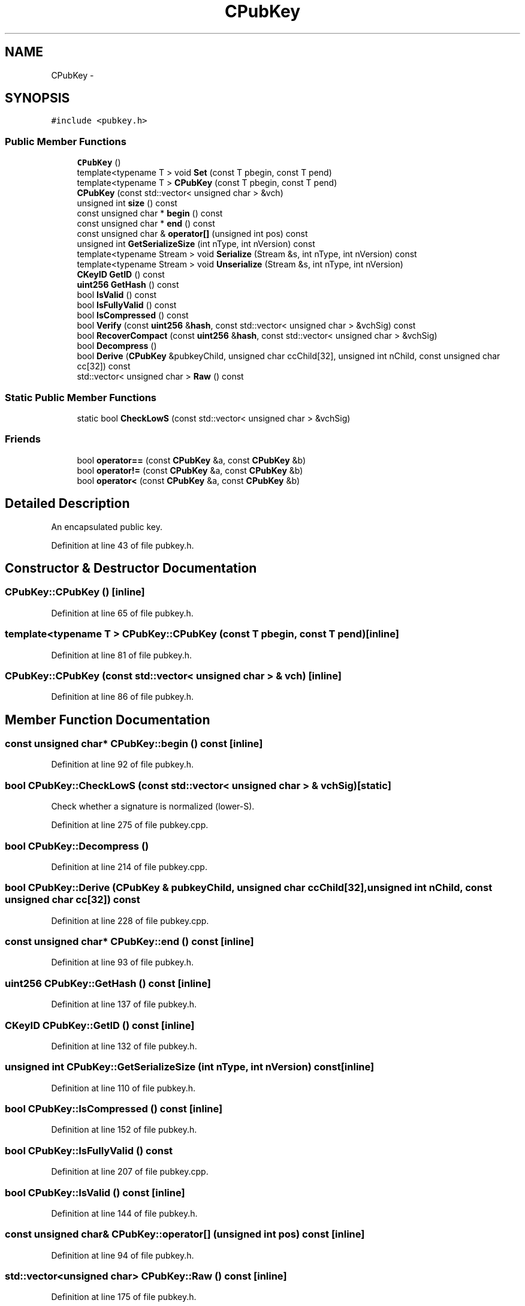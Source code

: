 .TH "CPubKey" 3 "Wed Feb 10 2016" "Version 1.0.0.0" "darksilk" \" -*- nroff -*-
.ad l
.nh
.SH NAME
CPubKey \- 
.SH SYNOPSIS
.br
.PP
.PP
\fC#include <pubkey\&.h>\fP
.SS "Public Member Functions"

.in +1c
.ti -1c
.RI "\fBCPubKey\fP ()"
.br
.ti -1c
.RI "template<typename T > void \fBSet\fP (const T pbegin, const T pend)"
.br
.ti -1c
.RI "template<typename T > \fBCPubKey\fP (const T pbegin, const T pend)"
.br
.ti -1c
.RI "\fBCPubKey\fP (const std::vector< unsigned char > &vch)"
.br
.ti -1c
.RI "unsigned int \fBsize\fP () const "
.br
.ti -1c
.RI "const unsigned char * \fBbegin\fP () const "
.br
.ti -1c
.RI "const unsigned char * \fBend\fP () const "
.br
.ti -1c
.RI "const unsigned char & \fBoperator[]\fP (unsigned int pos) const "
.br
.ti -1c
.RI "unsigned int \fBGetSerializeSize\fP (int nType, int nVersion) const "
.br
.ti -1c
.RI "template<typename Stream > void \fBSerialize\fP (Stream &s, int nType, int nVersion) const "
.br
.ti -1c
.RI "template<typename Stream > void \fBUnserialize\fP (Stream &s, int nType, int nVersion)"
.br
.ti -1c
.RI "\fBCKeyID\fP \fBGetID\fP () const "
.br
.ti -1c
.RI "\fBuint256\fP \fBGetHash\fP () const "
.br
.ti -1c
.RI "bool \fBIsValid\fP () const "
.br
.ti -1c
.RI "bool \fBIsFullyValid\fP () const "
.br
.ti -1c
.RI "bool \fBIsCompressed\fP () const "
.br
.ti -1c
.RI "bool \fBVerify\fP (const \fBuint256\fP &\fBhash\fP, const std::vector< unsigned char > &vchSig) const "
.br
.ti -1c
.RI "bool \fBRecoverCompact\fP (const \fBuint256\fP &\fBhash\fP, const std::vector< unsigned char > &vchSig)"
.br
.ti -1c
.RI "bool \fBDecompress\fP ()"
.br
.ti -1c
.RI "bool \fBDerive\fP (\fBCPubKey\fP &pubkeyChild, unsigned char ccChild[32], unsigned int nChild, const unsigned char cc[32]) const "
.br
.ti -1c
.RI "std::vector< unsigned char > \fBRaw\fP () const "
.br
.in -1c
.SS "Static Public Member Functions"

.in +1c
.ti -1c
.RI "static bool \fBCheckLowS\fP (const std::vector< unsigned char > &vchSig)"
.br
.in -1c
.SS "Friends"

.in +1c
.ti -1c
.RI "bool \fBoperator==\fP (const \fBCPubKey\fP &a, const \fBCPubKey\fP &b)"
.br
.ti -1c
.RI "bool \fBoperator!=\fP (const \fBCPubKey\fP &a, const \fBCPubKey\fP &b)"
.br
.ti -1c
.RI "bool \fBoperator<\fP (const \fBCPubKey\fP &a, const \fBCPubKey\fP &b)"
.br
.in -1c
.SH "Detailed Description"
.PP 
An encapsulated public key\&. 
.PP
Definition at line 43 of file pubkey\&.h\&.
.SH "Constructor & Destructor Documentation"
.PP 
.SS "CPubKey::CPubKey ()\fC [inline]\fP"

.PP
Definition at line 65 of file pubkey\&.h\&.
.SS "template<typename T > CPubKey::CPubKey (const T pbegin, const T pend)\fC [inline]\fP"

.PP
Definition at line 81 of file pubkey\&.h\&.
.SS "CPubKey::CPubKey (const std::vector< unsigned char > & vch)\fC [inline]\fP"

.PP
Definition at line 86 of file pubkey\&.h\&.
.SH "Member Function Documentation"
.PP 
.SS "const unsigned char* CPubKey::begin () const\fC [inline]\fP"

.PP
Definition at line 92 of file pubkey\&.h\&.
.SS "bool CPubKey::CheckLowS (const std::vector< unsigned char > & vchSig)\fC [static]\fP"
Check whether a signature is normalized (lower-S)\&. 
.PP
Definition at line 275 of file pubkey\&.cpp\&.
.SS "bool CPubKey::Decompress ()"

.PP
Definition at line 214 of file pubkey\&.cpp\&.
.SS "bool CPubKey::Derive (\fBCPubKey\fP & pubkeyChild, unsigned char ccChild[32], unsigned int nChild, const unsigned char cc[32]) const"

.PP
Definition at line 228 of file pubkey\&.cpp\&.
.SS "const unsigned char* CPubKey::end () const\fC [inline]\fP"

.PP
Definition at line 93 of file pubkey\&.h\&.
.SS "\fBuint256\fP CPubKey::GetHash () const\fC [inline]\fP"

.PP
Definition at line 137 of file pubkey\&.h\&.
.SS "\fBCKeyID\fP CPubKey::GetID () const\fC [inline]\fP"

.PP
Definition at line 132 of file pubkey\&.h\&.
.SS "unsigned int CPubKey::GetSerializeSize (int nType, int nVersion) const\fC [inline]\fP"

.PP
Definition at line 110 of file pubkey\&.h\&.
.SS "bool CPubKey::IsCompressed () const\fC [inline]\fP"

.PP
Definition at line 152 of file pubkey\&.h\&.
.SS "bool CPubKey::IsFullyValid () const"

.PP
Definition at line 207 of file pubkey\&.cpp\&.
.SS "bool CPubKey::IsValid () const\fC [inline]\fP"

.PP
Definition at line 144 of file pubkey\&.h\&.
.SS "const unsigned char& CPubKey::operator[] (unsigned int pos) const\fC [inline]\fP"

.PP
Definition at line 94 of file pubkey\&.h\&.
.SS "std::vector<unsigned char> CPubKey::Raw () const\fC [inline]\fP"

.PP
Definition at line 175 of file pubkey\&.h\&.
.SS "bool CPubKey::RecoverCompact (const \fBuint256\fP & hash, const std::vector< unsigned char > & vchSig)"

.PP
Definition at line 187 of file pubkey\&.cpp\&.
.SS "template<typename Stream > void CPubKey::Serialize (Stream & s, int nType, int nVersion) const\fC [inline]\fP"

.PP
Definition at line 113 of file pubkey\&.h\&.
.SS "template<typename T > void CPubKey::Set (const T pbegin, const T pend)\fC [inline]\fP"

.PP
Definition at line 71 of file pubkey\&.h\&.
.SS "unsigned int CPubKey::size () const\fC [inline]\fP"

.PP
Definition at line 91 of file pubkey\&.h\&.
.SS "template<typename Stream > void CPubKey::Unserialize (Stream & s, int nType, int nVersion)\fC [inline]\fP"

.PP
Definition at line 118 of file pubkey\&.h\&.
.SS "bool CPubKey::Verify (const \fBuint256\fP & hash, const std::vector< unsigned char > & vchSig) const"

.PP
Definition at line 167 of file pubkey\&.cpp\&.
.SH "Friends And Related Function Documentation"
.PP 
.SS "bool operator!= (const \fBCPubKey\fP & a, const \fBCPubKey\fP & b)\fC [friend]\fP"

.PP
Definition at line 101 of file pubkey\&.h\&.
.SS "bool operator< (const \fBCPubKey\fP & a, const \fBCPubKey\fP & b)\fC [friend]\fP"

.PP
Definition at line 104 of file pubkey\&.h\&.
.SS "bool operator== (const \fBCPubKey\fP & a, const \fBCPubKey\fP & b)\fC [friend]\fP"

.PP
Definition at line 97 of file pubkey\&.h\&.

.SH "Author"
.PP 
Generated automatically by Doxygen for darksilk from the source code\&.
